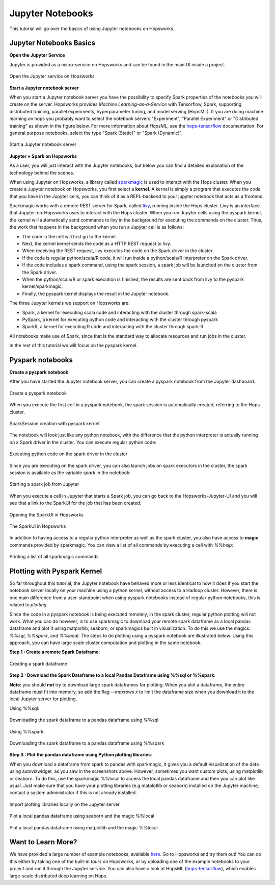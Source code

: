 Jupyter Notebooks
=======================

This tutorial will go over the basics of using Jupyter notebooks on Hopsworks.

Jupyter Notebooks Basics
-------------------

**Open the Jupyter Service**

Jupyter is provided as a micro-service on Hopsworks and can be found in the main UI inside a project.

.. _jupyter1.png: ../../_images/jupyter1.png
.. figure:: ../../imgs/jupyter1.png
    :alt: Open the Jupyter service on Hopsworks
    :target: `jupyter1.png`_
    :align: center
    :figclass: align-center

    Open the Jupyter service on Hopsworks

**Start a Jupyter notebook server**

When you start a Jupyter notebook server you have the possibility to specify Spark properties of the notebooks you will create on the server. Hopsworks provides *Machine Learning-as-a-Service* with Tensorflow, Spark, supporting distributed training, parallel experiments, hyperparameter tuning, and model serving (HopsML). If you are doing machine learning on hops you probably want to select the notebook servers "Experiment", "Parallel Experiment" or "Distributed training" as shown in the figure below. For more information about *HopsML*, see the hops-tensorflow_ documentation. For general purpose notebooks, select the type "Spark (Static)" or "Spark (Dynamic)".

.. _jupyter2.png: ../../_images/jupyter2.png
.. figure:: ../../imgs/jupyter2.png
    :alt: Start a Jupyter notebook server
    :target: `jupyter2.png`_
    :align: center
    :figclass: align-center

    Start a Jupyter notebook server

**Jupyter + Spark on Hopsworks**

As a user, you will just interact with the Jupyter notebooks, but below you can find a detailed explanation of the technology behind the scenes.

When using Jupyter on Hopsworks, a library called `sparkmagic`_ is used to interact with the Hops cluster. When you create a Jupyter notebook on Hopsworks, you first select a **kernel**. A kernel is simply a program that executes the code that you have in the Jupyter cells, you can think of it as a REPL-backend to your jupyter notebook that acts as a frontend.

Sparkmagic works with a remote REST server for Spark, called `livy`_, running inside the Hops cluster. Livy is an interface that Jupyter-on-Hopsworks uses to interact with the Hops cluster. When you run Jupyter cells using the pyspark kernel, the kernel will automatically send commands to livy in the background for executing the commands on the cluster. Thus, the work that happens in the background when you run a Jupyter cell is as follows:

- The code in the cell will first go to the kernel.
- Next, the kernel kernel sends the code as a HTTP REST request to livy.
- When receiving the REST request, livy executes the code on the Spark driver in the cluster.
- If the code is regular python/scala/R code, it will run inside a python/scala/R interpreter on the Spark driver.
- If the code includes a spark command, using the spark session, a spark job will be launched on the cluster from the Spark driver.
- When the python/scala/R or spark execution is finished, the results are sent back from livy to the pyspark kernel/sparkmagic.
- Finally, the pyspark kernel displays the result in the Jupyter notebook.

The three Jupyter kernels we support on Hopsworks are:

- Spark, a kernel for executing scala code and interacting with the cluster through spark-scala
- PySpark, a kernel for executing python code and interacting with the cluster through pyspark
- SparkR, a kernel for executing R code and interacting with the cluster through spark-R

All notebooks make use of Spark, since that is the standard way to allocate resources and run jobs in the cluster.

In the rest of this tutorial we will focus on the pyspark kernel.

Pyspark notebooks
-------------------

**Create a pyspark notebook**

After you have started the Jupyter notebook server, you can create a pyspark notebook from the Jupyter dashboard:

.. _jupyter3.png: ../../_images/jupyter3.png
.. figure:: ../../imgs/jupyter3.png
    :alt: Create a pyspark notebook
    :target: `jupyter3.png`_
    :align: center
    :figclass: align-center

    Create a pyspark notebook

When you execute the first cell in a pyspark notebook, the spark session is automatically created, referring to the Hops cluster.

.. _jupyter4.png: ../../_images/jupyter4.png
.. figure:: ../../imgs/jupyter4.png
    :alt: SparkSession creation with pyspark kernel
    :target: `jupyter4.png`_
    :align: center
    :figclass: align-center

    SparkSession creation with pyspark kernel

The notebook will look just like any python notebook, with the difference that the python interpreter is actually running on a Spark driver in the cluster. You can execute regular python code:

.. _jupyter5.png: ../../_images/jupyter5.png
.. figure:: ../../imgs/jupyter5.png
    :alt: Executing python code on the spark driver in the cluster
    :target: `jupyter5.png`_
    :align: center
    :figclass: align-center

    Executing python code on the spark driver in the cluster

Since you are executing on the spark driver, you can also launch jobs on spark executors in the cluster, the spark session is available as the variable `spark` in the notebook:

.. _jupyter6.png: ../../_images/jupyter6.png
.. figure:: ../../imgs/jupyter6.png
    :alt: Starting a spark job from Jupyter
    :target: `jupyter6.png`_
    :align: center
    :figclass: align-center

    Starting a spark job from Jupyter


When you execute a cell in Jupyter that starts a Spark job, you can go back to the Hopsworks-Jupyter-UI and you will see that a link to the SparkUI for the job that has been created.

.. _jupyter11.png: ../../_images/jupyter11.png
.. figure:: ../../imgs/jupyter11.png
    :alt: Opening the SparkUI in Hopsworks
    :target: `jupyter11.png`_
    :align: center
    :figclass: align-center

    Opening the SparkUI in Hopsworks


.. _jupyter12.png: ../../_images/jupyter12.png
.. figure:: ../../imgs/jupyter12.png
    :alt: The SparkUI in Hopsworks
    :target: `jupyter12.png`_
    :align: center
    :figclass: align-center

    The SparkUI in Hopsworks

In addition to having access to a regular python interpreter as well as the spark cluster, you also have access to **magic** commands provided by sparkmagic. You can view a list of all commands by executing a cell with `%%help`:

.. _jupyter7.png: ../../_images/jupyter7.png
.. figure:: ../../imgs/jupyter7.png
    :alt: Printing a list of all sparkmagic commands
    :target: `jupyter7.png`_
    :align: center
    :figclass: align-center

    Printing a list of all sparkmagic commands

Plotting with Pyspark Kernel
-------------------
So far throughout this tutorial, the Jupyter notebook have behaved more or less identical to how it does if you start the notebook server locally on your machine using a python kernel, without access to a Hadoop cluster. However, there is one main difference from a user-standpoint when using pyspark notebooks instead of regular python notebooks, this is related to *plotting*.

Since the code in a pyspark notebook is being executed remotely, in the spark cluster, regular python plotting will not work. What you can do however, is to use sparkmagic to download your remote spark dataframe as a local pandas dataframe and plot it using matplotlib, seaborn, or sparkmagics built in visualization. To do this we use the magics: `%%sql`, `%%spark`, and `%%local`. The steps to do plotting using a pyspark notebook are illustrated below. Using this approach, you can have large scale cluster computation and plotting in the same notebook.

**Step 1 : Create a remote Spark Dataframe**:

.. _jupyter8.png: ../../_images/jupyter8.png
.. figure:: ../../imgs/jupyter8.png
    :alt: Creating a spark dataframe
    :target: `jupyter8.png`_
    :align: center
    :figclass: align-center

    Creating a spark dataframe

**Step 2 : Download the Spark Dataframe to a local Pandas Dataframe using %%sql or %%spark**:

**Note:** you should **not** try to download large spark dataframes for plotting. When you plot a dataframe, the entire dataframe must fit into memory, so add the flag `--maxrows x` to limit the dataframe size when you download it to the local Jupyter server for plotting.

Using %%sql:

.. _jupyter9.png: ../../_images/jupyter9.png
.. figure:: ../../imgs/jupyter9.png
    :alt: Downloading the spark dataframe to a pandas dataframe using %%sql
    :target: `jupyter9.png`_
    :align: center
    :figclass: align-center

    Downloading the spark dataframe to a pandas dataframe using %%sql

Using %%spark:

.. _jupyter10.png: ../../_images/jupyter10.png
.. figure:: ../../imgs/jupyter10.png
    :alt: Downloading the spark dataframe to a pandas dataframe using %%spark
    :target: `jupyter10.png`_
    :align: center
    :figclass: align-center

    Downloading the spark dataframe to a pandas dataframe using %%spark


**Step 3 : Plot the pandas dataframe using Python plotting libraries**:

When you download a dataframe from spark to pandas with sparkmagic, it gives you a default visualization of the data using autovizwidget, as you saw in the screenshots above. However, sometimes you want custom plots, using matplotlib or seaborn. To do this, use the sparkmagic %%local to access the local pandas dataframe and then you can plot like usual. Just make sure that you have your plotting libraries (e.g matplotlib or seaborn) installed on the Jupyter machine, contact a system administrator if this is not already installed.

.. _jupyter13.png: ../../_images/jupyter13.png
.. figure:: ../../imgs/jupyter13.png
    :alt: Import plotting libraries locally on the Jupyter server
    :target: `jupyter13.png`_
    :align: center
    :figclass: align-center

    Import plotting libraries locally on the Jupyter server

.. _jupyter14.png: ../../_images/jupyter14.png
.. figure:: ../../imgs/jupyter14.png
    :alt: Plot a local pandas dataframe using seaborn and the magic %%local
    :target: `jupyter14.png`_
    :align: center
    :figclass: align-center

    Plot a local pandas dataframe using seaborn and the magic %%local

.. _jupyter15.png: ../../_images/jupyter15.png
.. figure:: ../../imgs/jupyter15.png
    :alt: Plot a local pandas dataframe using matplotlib and the magic %%local
    :target: `jupyter15.png`_
    :align: center
    :figclass: align-center

    Plot a local pandas dataframe using matplotlib and the magic %%local


Want to Learn More?
-------------------

We have provided a large number of example notebooks, available here_. Go to Hopsworks and try them out! You can do this either by taking one of the built-in *tours* on Hopsworks, or by uploading one of the example notebooks to your project and run it through the Jupyter service. You can also have a look at HopsML (hops-tensorflow_), which enables large-scale distributed deep learning on Hops.

.. _here: https://github.com/logicalclocks/hops-examples
.. _hops-tensorflow: ./tensorflow.html
.. _sparkmagic: https://github.com/jupyter-incubator/sparkmagic
.. _livy: https://github.com/apache/incubator-livy

